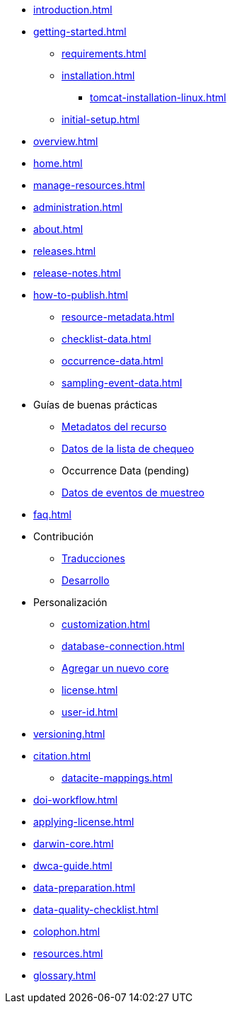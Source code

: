 // A link to index.adoc is included automatically.
* xref:introduction.adoc[]
* xref:getting-started.adoc[]
** xref:requirements.adoc[]
** xref:installation.adoc[]
*** xref:tomcat-installation-linux.adoc[]
//*** xref:tomcat-installation-windows.adoc[]
** xref:initial-setup.adoc[]
* xref:overview.adoc[]
* xref:home.adoc[]
* xref:manage-resources.adoc[]
* xref:administration.adoc[]
* xref:about.adoc[]
* xref:releases.adoc[]
* xref:release-notes.adoc[]
//** xref:statistics.adoc[]
* xref:how-to-publish.adoc[]
** xref:resource-metadata.adoc[]
** xref:checklist-data.adoc[]
** xref:occurrence-data.adoc[]
** xref:sampling-event-data.adoc[]
* Guías de buenas prácticas
** xref:gbif-metadata-profile.adoc[Metadatos del recurso]
** xref:best-practices-checklists.adoc[Datos de la lista de chequeo]
** Occurrence Data (pending)
** xref:best-practices-sampling-event-data.adoc[Datos de eventos de muestreo]
* xref:faq.adoc[]
* Contribución
** xref:translations.adoc[Traducciones]
** xref:developer-guide.adoc[Desarrollo]
* Personalización
** xref:customization.adoc[]
** xref:database-connection.adoc[]
** xref:core.adoc[Agregar un nuevo core]
** xref:license.adoc[]
** xref:user-id.adoc[]
* xref:versioning.adoc[]
* xref:citation.adoc[]
** xref:datacite-mappings.adoc[]
* xref:doi-workflow.adoc[]
* xref:applying-license.adoc[]
* xref:darwin-core.adoc[]
* xref:dwca-guide.adoc[]
* xref:data-preparation.adoc[]
* xref:data-quality-checklist.adoc[]
* xref:colophon.adoc[]
* xref:resources.adoc[]
* xref:glossary.adoc[]
